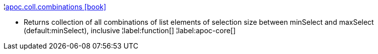 ¦xref::overview/apoc.coll/apoc.coll.combinations.adoc[apoc.coll.combinations icon:book[]] +

 - Returns collection of all combinations of list elements of selection size between minSelect and maxSelect (default:minSelect), inclusive
¦label:function[]
¦label:apoc-core[]
